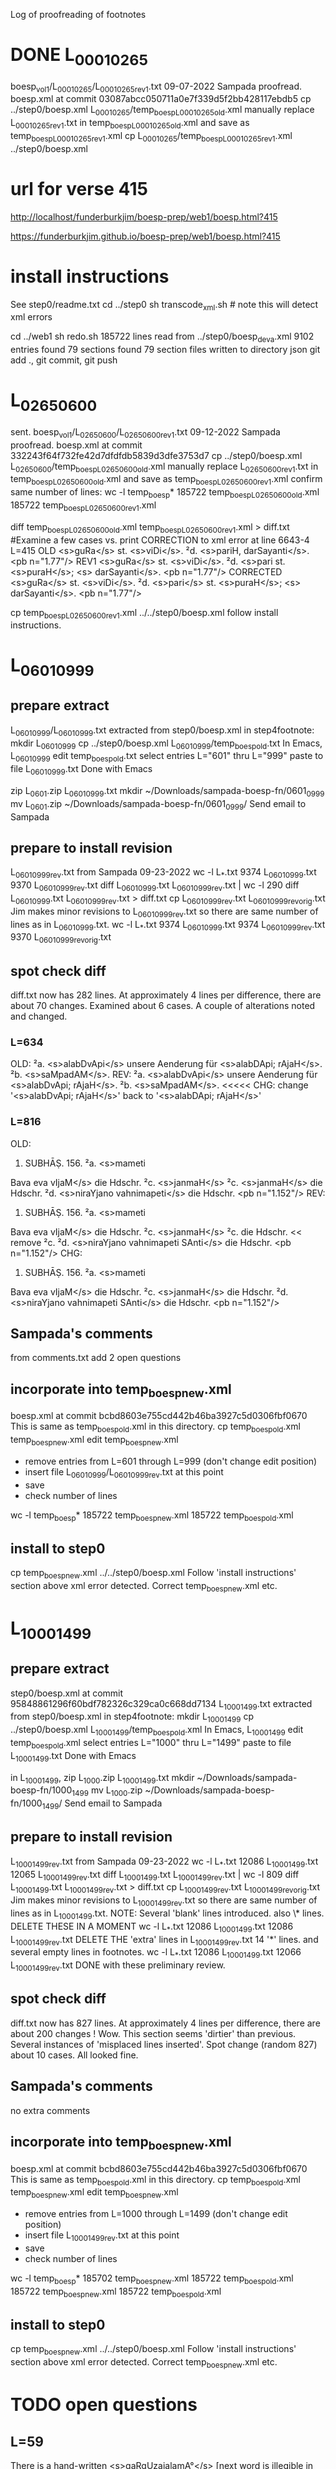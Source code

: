 
Log of proofreading of footnotes
* DONE L_0001_0265
boesp_vol1/L_0001_0265/L_0001_0265_rev1.txt
 09-07-2022 Sampada proofread.
 boesp.xml at commit 03087abcc050711a0e7f339d5f2bb428117ebdb5
 cp ../step0/boesp.xml L_0001_0265/temp_boesp_L_0001_0265_old.xml
 manually replace L_0001_0265_rev1.txt in temp_boesp_L_0001_0265_old.xml
 and save as temp_boesp_L_0001_0265_rev1.xml
 cp L_0001_0265/temp_boesp_L_0001_0265_rev1.xml ../step0/boesp.xml
* url for verse 415
http://localhost/funderburkjim/boesp-prep/web1/boesp.html?415

https://funderburkjim.github.io/boesp-prep/web1/boesp.html?415

* install instructions
 See step0/readme.txt
 cd ../step0
 sh transcode_xml.sh  # note this will detect xml errors
  
 cd ../web1
 sh redo.sh
185722 lines read from ../step0/boesp_deva.xml
9102 entries found
79 sections found
79 section files written to directory json
git add ., git commit, git push
* L_0265_0600
  sent.
boesp_vol1/L_0265_0600/L_0265_0600_rev1.txt
 09-12-2022 Sampada proofread.
 boesp.xml at commit 332243f64f732fe42d7dfdfdb5839d3dfe3753d7
 cp ../step0/boesp.xml L_0265_0600/temp_boesp_L_0265_0600_old.xml
 manually replace L_0265_0600_rev1.txt in temp_boesp_L_0265_0600_old.xml
 and save as temp_boesp_L_0265_0600_rev1.xml
 confirm same number of lines:
 wc -l temp_boesp*
 185722 temp_boesp_L_0265_0600_old.xml
 185722 temp_boesp_L_0265_0600_rev1.xml
 
 diff temp_boesp_L_0265_0600_old.xml temp_boesp_L_0265_0600_rev1.xml > diff.txt
  #Examine a few cases vs. print
CORRECTION to xml error at line 6643-4 L=415
OLD
<s>guRa</s> st. <s>viDi</s>. ²d. <s>pariH,
darSayanti</s>. <pb n="1.77"/>
REV1
<s>guRa</s> st. <s>viDi</s>. ²d. <s>pari st. <s>puraH</s>; <s>
darSayanti</s>. <pb n="1.77"/>
CORRECTED
<s>guRa</s> st. <s>viDi</s>. ²d. <s>pari</s> st. <s>puraH</s>; <s>
darSayanti</s>. <pb n="1.77"/>

 cp temp_boesp_L_0265_0600_rev1.xml ../../step0/boesp.xml
follow install instructions.
* L_0601_0999
** prepare extract 
L_0601_0999/L_0601_0999.txt extracted from step0/boesp.xml
in step4footnote:
mkdir L_0601_0999
cp ../step0/boesp.xml L_0601_0999/temp_boesp_old.txt
In Emacs, L_0601_0999
edit temp_boesp_old.txt
select entries L="601" thru L="999"
paste to file L_0601_0999.txt
Done with Emacs

zip L_0601.zip L_0601_0999.txt
mkdir ~/Downloads/sampada-boesp-fn/0601_0999
mv L_0601.zip ~/Downloads/sampada-boesp-fn/0601_0999/
Send email to Sampada
** prepare to install revision
L_0601_0999_rev.txt from Sampada 09-23-2022
wc -l L_*.txt
  9374 L_0601_0999.txt
  9370 L_0601_0999_rev.txt
diff L_0601_0999.txt  L_0601_0999_rev.txt  | wc -l
  290
 diff L_0601_0999.txt  L_0601_0999_rev.txt  > diff.txt
cp L_0601_0999_rev.txt L_0601_0999_rev_orig.txt
Jim makes minor revisions to L_0601_0999_rev.txt so there
are same number of lines as in L_0601_0999.txt.
 wc -l L_*.txt
  9374 L_0601_0999.txt
  9374 L_0601_0999_rev.txt
  9370 L_0601_0999_rev_orig.txt
** spot check diff
diff.txt now has 282 lines.  At approximately 4 lines per difference,
there are about 70 changes.
Examined about 6 cases.  A couple of alterations noted and changed.
*** L=634
OLD:
²a. <s>alabDvApi</s> unsere Aenderung für
<s>alabDApi; rAjaH</s>. ²b. <s>saMpadAM</s>.
REV:
²a. <s>alabDvApi</s> unsere Aenderung für
<s>alabDvApi; rAjaH</s>. ²b. <s>saMpadAM</s>.   <<<<<
CHG: change '<s>alabDvApi; rAjaH</s>' back to  '<s>alabDApi; rAjaH</s>'
*** L=816
OLD:
816) SUBHĀṢ. 156. ²a. <s>mameti
Bava eva vIjaM</s> die Hdschr. ²c.
<s>janmaH</s> ²c. <s>janmaH</s> die Hdschr.
²d. <s>niraYjano vahnimapeti</s> die
Hdschr. <pb n="1.152"/>
REV:
816) SUBHĀṢ. 156. ²a. <s>mameti
Bava eva vIjaM</s> die Hdschr. ²c.
<s>janmaH</s> ²c. die Hdschr.   << remove ²c. 
²d. <s>niraYjano vahnimapeti SAnti</s> die
Hdschr. <pb n="1.152"/>
CHG:
816) SUBHĀṢ. 156. ²a. <s>mameti
Bava eva vIjaM</s> die Hdschr. ²c.
<s>janmaH</s> die Hdschr.
²d. <s>niraYjano vahnimapeti SAnti</s> die
Hdschr. <pb n="1.152"/>

** Sampada's comments 
from comments.txt add 2 open questions
** incorporate into temp_boesp_new.xml
boesp.xml at commit bcbd8603e755cd442b46ba3927c5d0306fbf0670
This is same as temp_boesp_old.xml in this directory.
cp temp_boesp_old.xml temp_boesp_new.xml
edit temp_boesp_new.xml
 - remove entries from L=601 through L=999 (don't change edit position)
 - insert file L_0601_0999/L_0601_0999_rev.txt at this point
 - save
 - check number of lines
 wc -l temp_boesp*
 185722 temp_boesp_new.xml
 185722 temp_boesp_old.xml
** install to step0
 cp temp_boesp_new.xml ../../step0/boesp.xml
Follow 'install instructions' section above
xml error detected.  
  Correct temp_boesp_new.xml
  etc.
* L_1000_1499
** prepare extract 
step0/boesp.xml at commit 95848861296f60bdf782326c329ca0c668dd7134
L_1000_1499.txt extracted from step0/boesp.xml
in step4footnote:
mkdir L_1000_1499
cp ../step0/boesp.xml L_1000_1499/temp_boesp_old.xml
In Emacs, L_1000_1499
edit temp_boesp_old.xml
select entries L="1000" thru L="1499"
paste to file L_1000_1499.txt
Done with Emacs

in L_1000_1499, 
zip L_1000.zip L_1000_1499.txt
mkdir ~/Downloads/sampada-boesp-fn/1000_1499
mv L_1000.zip ~/Downloads/sampada-boesp-fn/1000_1499/
Send email to Sampada

** prepare to install revision
L_1000_1499_rev.txt from Sampada 09-23-2022
wc -l L_*.txt
 12086 L_1000_1499.txt
 12065 L_1000_1499_rev.txt
diff L_1000_1499.txt  L_1000_1499_rev.txt  | wc -l
  809
 diff L_1000_1499.txt  L_1000_1499_rev.txt  > diff.txt
cp L_1000_1499_rev.txt L_1000_1499_rev_orig.txt
Jim makes minor revisions to L_1000_1499_rev.txt so there
are same number of lines as in L_1000_1499.txt.
NOTE: Several 'blank' lines introduced. also 
 \* lines.  DELETE THESE IN A MOMENT
 wc -l L_*.txt
  12086 L_1000_1499.txt
  12086 L_1000_1499_rev.txt
DELETE THE 'extra' lines in L_1000_1499_rev.txt
 14 '*' lines. and several empty lines in footnotes.
 wc -l L_*.txt
  12086 L_1000_1499.txt
  12066 L_1000_1499_rev.txt
DONE with these preliminary review.
** spot check diff
diff.txt now has 827 lines.  At approximately 4 lines per difference,
there are about 200 changes !  Wow.  This section seems 'dirtier' than
previous. Several instances of 'misplaced lines inserted'. 
Spot change (random 827) about 10 cases. All looked fine.

** Sampada's comments 
no extra comments
** incorporate into temp_boesp_new.xml
boesp.xml at commit bcbd8603e755cd442b46ba3927c5d0306fbf0670
This is same as temp_boesp_old.xml in this directory.
cp temp_boesp_old.xml temp_boesp_new.xml
edit temp_boesp_new.xml
 - remove entries from L=1000 through L=1499 (don't change edit position)
 - insert file L_1000_1499_rev.txt at this point
 - save
 - check number of lines
 wc -l temp_boesp*
 185702 temp_boesp_new.xml
 185722 temp_boesp_old.xml
 185722 temp_boesp_new.xml
 185722 temp_boesp_old.xml
** install to step0
 cp temp_boesp_new.xml ../../step0/boesp.xml
Follow 'install instructions' section above
xml error detected.  
  Correct temp_boesp_new.xml
  etc.

* TODO open questions
** L=59
There is a hand-written
<s>gaRqUzajalamA°</s> [next word is illegible in scan]
** L=192
<s>taTAMvaM saMjAtaM</s> this seems exactly like the scan.
This word <taTAMvaM> doesn't seem right though.
** L=722
<s>gatAsUrnagatAsUSca</s>
The entry is correct according to scan but I (Sampada) think the word should be
<s>gatAsUrnagatAsUnSca</s>
Jim: not sure
** L=845
<s>prARinAMH</s>
should be <s>prARinAM</s> I (Sampada) think. scan error

